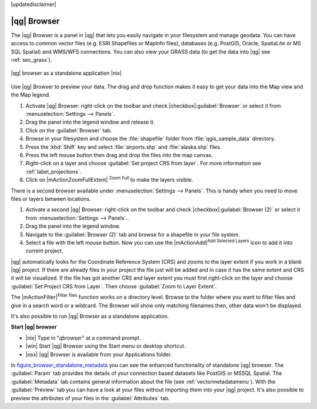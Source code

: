 |updatedisclaimer|

.. _`label_qgis_browser`:

************
|qg| Browser
************

The |qg| Browser is a panel in |qg| that lets you easily navigate in your
filesystem and manage geodata. You can have access to common vector files (e.g.
ESRI Shapefiles or MapInfo files), databases (e.g. PostGIS, Oracle, SpatiaLite
or MS SQL Spatial) and WMS/WFS connections. You can also view your GRASS data
(to get the data into |qg| see :ref:`sec_grass`).

.. index:: Browse_Maps, Import_Maps

.. _figure_browser_standalone_metadata:

.. only:: html

   **Figure browser 1:**

.. figure:: /static/user_manual/qgis_browser/browser_standalone_metadata.png
   :align: center
   :width: 30em

   |qg| browser as a standalone application |nix|

Use |qg| Browser to preview your data. The drag and drop function makes it easy
to get your data into the Map view and the Map legend.

#. Activate |qg| Browser: right-click on the toolbar and check
   |checkbox|:guilabel:`Browser` or select it from
   :menuselection:`Settings --> Panels`.
#. Drag the panel into the legend window and release it.
#. Click on the :guilabel:`Browser` tab.
#. Browse in your filesystem and choose the :file:`shapefile` folder from
   :file:`qgis_sample_data` directory.
#. Press the :kbd:`Shift` key and select :file:`airports.shp` and
   :file:`alaska.shp` files.
#. Press the left mouse button then drag and drop the files into the map canvas.
#. Right-click on a layer and choose :guilabel:`Set project CRS from layer`.
   For more information see :ref:`label_projections`.
#. Click on |mActionZoomFullExtent| :sup:`Zoom Full` to make the layers
   visible.

There is a second browser available under :menuselection:`Settings --> Panels`.
This is handy when you need to move files or layers between locations.

#. Activate a second |qg| Browser: right-click on the toolbar and check
   |checkbox|:guilabel:`Browser (2)` or select it from
   :menuselection:`Settings --> Panels`..
#. Drag the panel into the legend window.
#. Navigate to the :guilabel:`Browser (2)` tab and browse for a shapefile in
   your file system.
#. Select a file with the left mouse button. Now you can use the
   |mActionAdd|:sup:`Add Selected Layers` icon to add it into current project.

|qg| automatically looks for the Coordinate Reference System (CRS) and zooms to
the layer extent if you work in a blank |qg| project. If there are already
files in your project the file just will be added and in case it has the same
extent and CRS it will be visualized. If the file has got another CRS and layer
extent you must first right-click on the layer and choose
:guilabel:`Set Project CRS from Layer`. Then choose
:guilabel:`Zoom to Layer Extent`.

The |mActionFilter|:sup:`Filter files` function works on a directory level.
Browse to the folder where you want to filter files and give in a search word
or a wildcard. The Browser will show only matching filenames then, other data
won't be displayed.

It's also possible to run |qg| Browser as a standalone application.

**Start |qg| browser**

* |nix| Type in "qbrowser" at a command prompt.
* |win| Start |qg| Browser using the Start menu or desktop shortcut.
* |osx| |qg| Browser is available from your Applications folder.

In figure_browser_standalone_metadata_ you can see the enhanced functionality
of standalone |qg| browser. The :guilabel:`Param` tab provides the details of
your connection based datasets like PostGIS or MSSQL Spatial. The
:guilabel:`Metadata` tab contains general information about the file (see
:ref:`vectormetadatamenu`). With the :guilabel:`Preview` tab you can have a
look at your files without importing them into your |qg| project. It's also
possible to preview the attributes of your files in the :guilabel:`Attributes`
tab.
